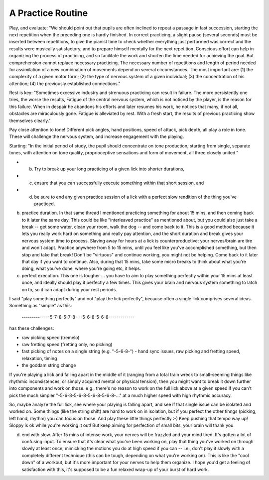 A Practice Routine
------------------

.. todo:: fill in content for a-better-practice-routine.rst

Play, and evaluate: "We should point out that pupils are often inclined to repeat a passage in fast succession, starting the next repetition when the preceding one is hardly finished. In correct practicing, a slight pause (several seconds) must be inserted between repetitions, to give the pianist time to check whether everything just performed was correct and the results were musically satisfactory, and to prepare himself mentally for the next repetition. Conscious effort can help in organizing the process of practicing, and so facilitate the work and shorten the time needed for achieving the goal. But comprehension cannot replace necessary practicing. The necessary number of repetitions and length of period needed for assimilation of a new combination of movements depend on several circumstances. The most important are: (1) the complexity of a given motor form; (2) the type of nervous system of a given individual; (3) the concentration of his attention; (4) the previously established connections." 

Rest is key: "Sometimes excessive industry and strenuous practicing can result in failure. The more persistently one tries, the worse the results, Fatigue of the central nervous system, which is not noticed by the player, is the reason for this failure. When in despair he abandons his efforts and later resumes his work, he notices that many, if not all, obstacles are miraculously gone. Fatigue is alleviated by rest. With a fresh start, the results of previous practicing show themselves clearly." 

Pay close attention to tone!  Different pick angles, hand positions, speed of attack, pick depth, all play a role in tone.  These will challenge the nervous system, and increase engagement with the playing.

Starting: "In the initial period of study, the pupil should concentrate on tone production, starting from single, separate tones, with attention on tone quality, proprioceptive sensations and form of movement, all three closely united."


- (b) Try to break up your long practicing of a given lick into shorter durations,
- (c) ensure that you can successfully execute something within that short session, and
- (d) be sure to end any given practice session of a lick with a perfect slow rendition of the thing you've practiced.

b) practice duration.  In that same thread I mentioned practicing something for about 15 mins, and then coming back to it later the same day.  This could be like "interleaved practice" as mentioned about, but you could also just take a break -- get some water, clean your room, walk the dog -- and come back to it.  This is a good method because it lets you really work hard on something and really pay attention, and the short duration and break gives your nervous system time to process.  Slaving away for hours at a lick is counterproductive: your nerves/brain are tire and won't adapt.  Practice anywhere from 5 to 15 mins, until you feel like you've accomplished something, but then stop and take that break!  Don't be "virtuous" and continue working, you might not be helping.  Come back to it later that day if you want to continue.  Also, during that 15 mins, take some micro breaks to think about what you're doing, what you've done, where you're going etc, it helps.

c) perfect execution.  This one is tougher ... you have to aim to play something perfectly within your 15 mins at least once, and ideally should play it perfectly a few times.  This gives your brain and nervous system something to latch on to, so it can adapt during your rest periods.

I said "play something perfectly" and not "play the lick perfectly", because often a single lick comprises several ideas.  Something as "simple" as this:

    --------------5-7-8-5-7-8-
    --5-6-8-5-6-8-------------

has these challenges:

- raw picking speed (tremelo)
- raw fretting speed (fretting only, no picking)
- fast picking of notes on a single string (e.g. "-5-6-8-") - hand sync issues, raw picking and fretting speed, relaxation, timing
- the goddam string change

If you're playing a lick and falling apart in the middle of it (ranging from a total train wreck to small-seeming things like rhythmic inconsistences, or simply acquired mental or physical tension), then you might want to break it down further into components and work on those.  e.g., there's no reason to work on the full lick above at a given speed if you can't pick the much simpler "-5-6-8-5-6-8-5-6-8-5-6-8-..." at a much higher speed with high rhythmic accuracy.

So, maybe analyze the full lick, see where your playing is falling apart, and see if that single issue can be isolated and worked on.  Some things (like the string shift) are hard to work on in isolation, but if you perfect the other tihngs (picking, left hand, rhythm) you can focus on those.  And play these little things perfectly :-)  Keep pushing that tempo way up!  Sloppy is ok while you're working it out!  But keep aiming for perfection of small bits, your brain will thank you.

(d) end with slow.  After 15 mins of intense work, your nerves will be frazzled and your mind tired.  It's gotten a lot of confusing input.  To ensure that it's clear what you've been working on, play that thing you've worked on through slowly at least once, mimicking the motions you do at high speed if you can -- i.e., don't play it slowly with a completely different technique (this can be tough, depending on what you're working on).  This is like the "cool down" of a workout, but it's more important for your nerves to help them organize.  I hope you'd get a feeling of satisfaction with this, it's supposed to be a fun relaxed wrap-up of your burst of hard work.
